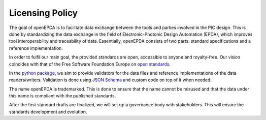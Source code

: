 .. _licensing_policy:

================
Licensing Policy
================

The goal of openEPDA is to facilitate data exchange between the tools and
parties involved in the PIC design. This is done by standardizing the
data exchange in the field of Electronic-Photonic Design Automation (EPDA),
which improves tool interoperability and traceability of data. Essentially,
openEPDA consists of two parts: standard specifications and a reference
implementation.

In order to fulfil our main goal, the provided standards
are open, accessible to anyone and royalty-free. Our vision coincides
with that of the Free Software Foundation Europe on
`open standards <https://fsfe.org/activities/os/os.en.html>`_.

In the `python package <https://pypi.org/project/openepda/>`_, we aim
to provide validators for the data files and reference implementations
of the data readers/writers. Validation is done using
`JSON Schema <https://json-schema.org/>`_ and custom code on top of it
when needed.

The name openEPDA is trademarked. This is done to ensure that the name
cannot be misused and that the data under this name is compliant with the
published standards.

After the first standard drafts are finalized, we will set up a
governance body with stakeholders. This will ensure the standards
development and evolution.
